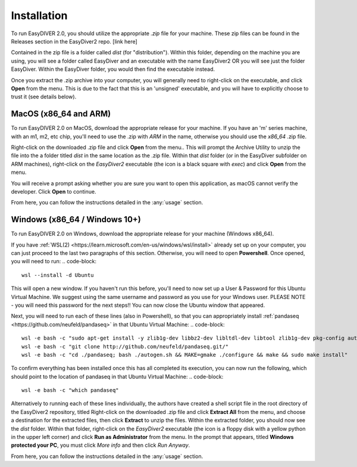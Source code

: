 Installation
============

To run EasyDIVER 2.0, you should utilize the appropriate `.zip` file for your machine.
These zip files can be found in the Releases section in the EasyDiver2 repo. [link here]

Contained in the zip file is a folder called `dist` (for "distribution"). Within this folder, 
depending on the machine you are using, you will see a folder called EasyDiver and an executable
with the name EasyDiver2 OR you will see just the folder EasyDiver. Within the EasyDiver folder,
you would then find the executable instead.

Once you extract the .zip archive into your computer, you will generally need to right-click on the executable, 
and click **Open** from the menu. This is due to the fact that this is an 'unsigned' executable, and you will have to explicitly 
choose to trust it (see details below).

MacOS (x86_64 and ARM)
----------------------------

To run EasyDIVER 2.0 on MacOS, download the appropriate release for your machine. If you have an 'm' series
machine, with an m1, m2, etc chip, you'll need to use the .zip with `ARM` in the name, otherwise you should use the `x86_64` .zip file.

Right-click on the downloaded .zip file and click **Open** from the menu.. This will prompt the Archive Utility to unzip the 
file into the a folder titled `dist` in the same location as the .zip file.
Within that `dist` folder (or in the EasyDiver subfolder on ARM machines), right-click on the `EasyDiver2` executable (the icon is a black square with `exec`) and click **Open** from the menu.

You will receive a prompt asking whether you are sure you want to open this application, as macOS cannot verify the developer. Click **Open** to continue.

From here, you can follow the instructions detailed in the :any:`usage` section.

Windows (x86_64 / Windows 10+)
-----------------------------------

To run EasyDIVER 2.0 on Windows, download the appropriate release for your machine (Windows x86_64).

If you have :ref:`WSL(2) <https://learn.microsoft.com/en-us/windows/wsl/install>` already set up on your computer, you can just proceed to the last two paragraphs of this section.
Otherwise, you will need to open **Powershell**. Once opened, you will need to run:
.. code-block::
    wsl --install -d Ubuntu

This will open a new window. If you haven't run this before, you'll need to now set up a User & Password for this Ubuntu Virtual Machine.
We suggest using the same username and password as you use for your Windows user. PLEASE NOTE - you will need this password for the next steps!!
You can now close the Ubuntu window that appeared.

Next, you will need to run each of these lines (also in Powershell), so that you can appropriately install :ref:`pandaseq <https://github.com/neufeld/pandaseq>` in that Ubuntu Virtual Machine:
.. code-block::
    wsl -e bash -c "sudo apt-get install -y zlib1g-dev libbz2-dev libltdl-dev libtool zlib1g-dev pkg-config autoconf make python3 python3-pip"
    wsl -e bash -c "git clone http://github.com/neufeld/pandaseq.git/"
    wsl -e bash -c "cd ./pandaseq; bash ./autogen.sh && MAKE=gmake ./configure && make && sudo make install"

To confirm everything has been installed once this has all completed its execution, you can now run the following, which should point to the location of pandaseq in that Ubuntu Virtual Machine:
.. code-block::
    wsl -e bash -c "which pandaseq"

Alternatively to running each of these lines individually, the authors have created a shell script file in the root directory of the EasyDiver2 repository, titled 
Right-click on the downloaded .zip file and click **Extract All** from the menu, and choose a destination for the extracted files, then click **Extract** to unzip the files.
Within the extracted folder, you should now see the `dist` folder. Within that folder, right-click on the `EasyDiver2` executable (the icon is a floppy disk with a yellow python in the upper left corner) and click **Run as Administrator** from the menu.
In the prompt that appears, titled **Windows protected your PC**, you must click `More info` and then click *Run Anyway*.

From here, you can follow the instructions detailed in the :any:`usage` section.
